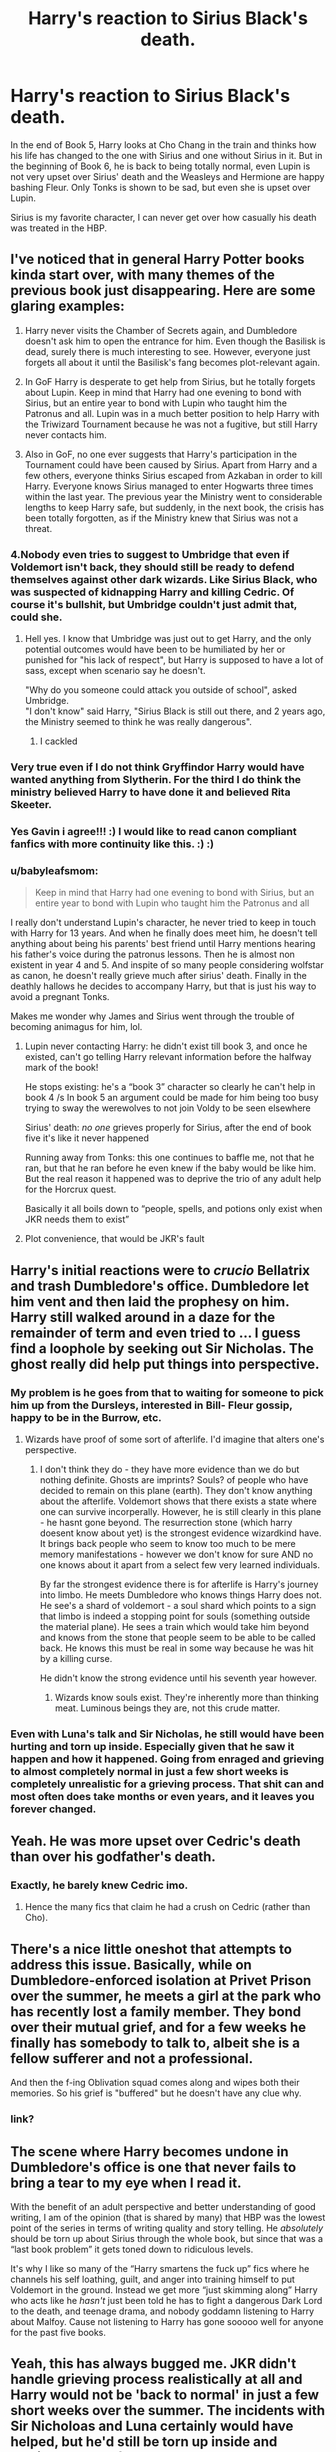 #+TITLE: Harry's reaction to Sirius Black's death.

* Harry's reaction to Sirius Black's death.
:PROPERTIES:
:Author: babyleafsmom
:Score: 38
:DateUnix: 1585019524.0
:DateShort: 2020-Mar-24
:FlairText: Discussion
:END:
In the end of Book 5, Harry looks at Cho Chang in the train and thinks how his life has changed to the one with Sirius and one without Sirius in it. But in the beginning of Book 6, he is back to being totally normal, even Lupin is not very upset over Sirius' death and the Weasleys and Hermione are happy bashing Fleur. Only Tonks is shown to be sad, but even she is upset over Lupin.

Sirius is my favorite character, I can never get over how casually his death was treated in the HBP.


** I've noticed that in general Harry Potter books kinda start over, with many themes of the previous book just disappearing. Here are some glaring examples:

1. Harry never visits the Chamber of Secrets again, and Dumbledore doesn't ask him to open the entrance for him. Even though the Basilisk is dead, surely there is much interesting to see. However, everyone just forgets all about it until the Basilisk's fang becomes plot-relevant again.

2. In GoF Harry is desperate to get help from Sirius, but he totally forgets about Lupin. Keep in mind that Harry had one evening to bond with Sirius, but an entire year to bond with Lupin who taught him the Patronus and all. Lupin was in a much better position to help Harry with the Triwizard Tournament because he was not a fugitive, but still Harry never contacts him.

3. Also in GoF, no one ever suggests that Harry's participation in the Tournament could have been caused by Sirius. Apart from Harry and a few others, everyone thinks Sirius escaped from Azkaban in order to kill Harry. Everyone knows Sirius managed to enter Hogwarts three times within the last year. The previous year the Ministry went to considerable lengths to keep Harry safe, but suddenly, in the next book, the crisis has been totally forgotten, as if the Ministry knew that Sirius was not a threat.
:PROPERTIES:
:Author: Gavin_Magnus
:Score: 46
:DateUnix: 1585040290.0
:DateShort: 2020-Mar-24
:END:

*** 4.Nobody even tries to suggest to Umbridge that even if Voldemort isn't back, they should still be ready to defend themselves against other dark wizards. Like Sirius Black, who was suspected of kidnapping Harry and killing Cedric. Of course it's bullshit, but Umbridge couldn't just admit that, could she.
:PROPERTIES:
:Author: Uncommonality
:Score: 27
:DateUnix: 1585047102.0
:DateShort: 2020-Mar-24
:END:

**** Hell yes. I know that Umbridge was just out to get Harry, and the only potential outcomes would have been to be humiliated by her or punished for "his lack of respect", but Harry is supposed to have a lot of sass, except when scenario say he doesn't.

"Why do you someone could attack you outside of school", asked Umbridge.\\
"I don't know" said Harry, "Sirius Black is still out there, and 2 years ago, the Ministry seemed to think he was really dangerous".
:PROPERTIES:
:Author: PlusMortgage
:Score: 13
:DateUnix: 1585069007.0
:DateShort: 2020-Mar-24
:END:

***** I cackled
:PROPERTIES:
:Author: HuntressDemiwitch
:Score: 4
:DateUnix: 1585070036.0
:DateShort: 2020-Mar-24
:END:


*** Very true even if I do not think Gryffindor Harry would have wanted anything from Slytherin. For the third I do think the ministry believed Harry to have done it and believed Rita Skeeter.
:PROPERTIES:
:Author: sebo1715
:Score: 4
:DateUnix: 1585046155.0
:DateShort: 2020-Mar-24
:END:


*** Yes Gavin i agree!!! :) I would like to read canon compliant fanfics with more continuity like this. :) :)
:PROPERTIES:
:Score: 5
:DateUnix: 1585079045.0
:DateShort: 2020-Mar-25
:END:


*** u/babyleafsmom:
#+begin_quote
  Keep in mind that Harry had one evening to bond with Sirius, but an entire year to bond with Lupin who taught him the Patronus and all
#+end_quote

I really don't understand Lupin's character, he never tried to keep in touch with Harry for 13 years. And when he finally does meet him, he doesn't tell anything about being his parents' best friend until Harry mentions hearing his father's voice during the patronus lessons. Then he is almost non existent in year 4 and 5. And inspite of so many people considering wolfstar as canon, he doesn't really grieve much after sirius' death. Finally in the deathly hallows he decides to accompany Harry, but that is just his way to avoid a pregnant Tonks.

Makes me wonder why James and Sirius went through the trouble of becoming animagus for him, lol.
:PROPERTIES:
:Author: babyleafsmom
:Score: 10
:DateUnix: 1585046281.0
:DateShort: 2020-Mar-24
:END:

**** Lupin never contacting Harry: he didn't exist till book 3, and once he existed, can't go telling Harry relevant information before the halfway mark of the book!

He stops existing: he's a “book 3” character so clearly he can't help in book 4 /s In book 5 an argument could be made for him being too busy trying to sway the werewolves to not join Voldy to be seen elsewhere

Sirius' death: /no one/ grieves properly for Sirius, after the end of book five it's like it never happened

Running away from Tonks: this one continues to baffle me, not that he ran, but that he ran before he even knew if the baby would be like him. But the real reason it happened was to deprive the trio of any adult help for the Horcrux quest.

Basically it all boils down to “people, spells, and potions only exist when JKR needs them to exist”
:PROPERTIES:
:Author: dancortens
:Score: 13
:DateUnix: 1585070679.0
:DateShort: 2020-Mar-24
:END:


**** Plot convenience, that would be JKR's fault
:PROPERTIES:
:Author: HuntressDemiwitch
:Score: 7
:DateUnix: 1585070083.0
:DateShort: 2020-Mar-24
:END:


** Harry's initial reactions were to /crucio/ Bellatrix and trash Dumbledore's office. Dumbledore let him vent and then laid the prophesy on him. Harry still walked around in a daze for the remainder of term and even tried to ... I guess find a loophole by seeking out Sir Nicholas. The ghost really did help put things into perspective.
:PROPERTIES:
:Author: streakermaximus
:Score: 29
:DateUnix: 1585026971.0
:DateShort: 2020-Mar-24
:END:

*** My problem is he goes from that to waiting for someone to pick him up from the Dursleys, interested in Bill- Fleur gossip, happy to be in the Burrow, etc.
:PROPERTIES:
:Author: babyleafsmom
:Score: 14
:DateUnix: 1585027284.0
:DateShort: 2020-Mar-24
:END:

**** Wizards have proof of some sort of afterlife. I'd imagine that alters one's perspective.
:PROPERTIES:
:Author: EpicBeardMan
:Score: 4
:DateUnix: 1585037147.0
:DateShort: 2020-Mar-24
:END:

***** I don't think they do - they have more evidence than we do but nothing definite. Ghosts are imprints? Souls? of people who have decided to remain on this plane (earth). They don't know anything about the afterlife. Voldemort shows that there exists a state where one can survive incorperally. However, he is still clearly in this plane - he hasnt gone beyond. The resurrection stone (which harry doesent know about yet) is the strongest evidence wizardkind have. It brings back people who seem to know too much to be mere memory manifestations - however we don't know for sure AND no one knows about it apart from a select few very learned individuals.

By far the strongest evidence there is for afterlife is Harry's journey into limbo. He meets Dumbledore who knows things Harry does not. He see's a shard of voldemort - a soul shard which points to a sign that limbo is indeed a stopping point for souls (something outside the material plane). He sees a train which would take him beyond and knows from the stone that people seem to be able to be called back. He knows this must be real in some way because he was hit by a killing curse.

He didn't know the strong evidence until his seventh year however.
:PROPERTIES:
:Author: Zephrok
:Score: 5
:DateUnix: 1585058010.0
:DateShort: 2020-Mar-24
:END:

****** Wizards know souls exist. They're inherently more than thinking meat. Luminous beings they are, not this crude matter.
:PROPERTIES:
:Author: EpicBeardMan
:Score: 3
:DateUnix: 1585119892.0
:DateShort: 2020-Mar-25
:END:


*** Even with Luna's talk and Sir Nicholas, he still would have been hurting and torn up inside. Especially given that he saw it happen and how it happened. Going from enraged and grieving to almost completely normal in just a few short weeks is completely unrealistic for a grieving process. That shit can and most often does take months or even years, and it leaves you forever changed.
:PROPERTIES:
:Author: DruidofRavens
:Score: 10
:DateUnix: 1585029011.0
:DateShort: 2020-Mar-24
:END:


** Yeah. He was more upset over Cedric's death than over his godfather's death.
:PROPERTIES:
:Score: 17
:DateUnix: 1585024233.0
:DateShort: 2020-Mar-24
:END:

*** Exactly, he barely knew Cedric imo.
:PROPERTIES:
:Author: babyleafsmom
:Score: 10
:DateUnix: 1585024377.0
:DateShort: 2020-Mar-24
:END:

**** Hence the many fics that claim he had a crush on Cedric (rather than Cho).
:PROPERTIES:
:Author: JennaSayquah
:Score: 8
:DateUnix: 1585038214.0
:DateShort: 2020-Mar-24
:END:


** There's a nice little oneshot that attempts to address this issue. Basically, while on Dumbledore-enforced isolation at Privet Prison over the summer, he meets a girl at the park who has recently lost a family member. They bond over their mutual grief, and for a few weeks he finally has somebody to talk to, albeit she is a fellow sufferer and not a professional.

And then the f-ing Oblivation squad comes along and wipes both their memories. So his grief is "buffered" but he doesn't have any clue why.
:PROPERTIES:
:Author: JennaSayquah
:Score: 9
:DateUnix: 1585038016.0
:DateShort: 2020-Mar-24
:END:

*** link?
:PROPERTIES:
:Author: cake_fucker_5000
:Score: 3
:DateUnix: 1585926240.0
:DateShort: 2020-Apr-03
:END:


** The scene where Harry becomes undone in Dumbledore's office is one that never fails to bring a tear to my eye when I read it.

With the benefit of an adult perspective and better understanding of good writing, I am of the opinion (that is shared by many) that HBP was the lowest point of the series in terms of writing quality and story telling. He /absolutely/ should be torn up about Sirius through the whole book, but since that was a “last book problem” it gets toned down to ridiculous levels.

It's why I like so many of the “Harry smartens the fuck up” fics where he channels his self loathing, guilt, and anger into training himself to put Voldemort in the ground. Instead we get more “just skimming along” Harry who acts like he /hasn't/ just been told he has to fight a dangerous Dark Lord to the death, and teenage drama, and nobody goddamn listening to Harry about Malfoy. Cause not listening to Harry has gone sooooo well for anyone for the past five books.
:PROPERTIES:
:Author: dancortens
:Score: 8
:DateUnix: 1585048652.0
:DateShort: 2020-Mar-24
:END:


** Yeah, this has always bugged me. JKR didn't handle grieving process realistically at all and Harry would not be 'back to normal' in just a few short weeks over the summer. The incidents with Sir Nicholoas and Luna certainly would have helped, but he'd still be torn up inside and hurting perhaps for months on end. I lost someone very dear to me when I wasn't much older than Harry and it blew up my entire world, and I'm still not entirely over it. So from experience? Harry got over Sirius's death much too quickly and easily. Especially given how it happened and that he witnessed it. I can attest that something like that will make it hit even harder than it would have.
:PROPERTIES:
:Author: DruidofRavens
:Score: 13
:DateUnix: 1585028868.0
:DateShort: 2020-Mar-24
:END:

*** You forget that Harry had already dealt with a ridiculous amount of loss and suffering his whole life, he probably would've been suppressing his emotions somewhat
:PROPERTIES:
:Author: The_BadJuju
:Score: 2
:DateUnix: 1585031877.0
:DateShort: 2020-Mar-24
:END:

**** No fam. I didn't because my history is quite similar to Harry's at the Dursley's and I have a stupid high amount of loss and suffering which I spent years suppressing. And from hard experience? You can only take so much before you burst and lose your shit entirely, and Sirius would have been a tipping point. JKR wrote his response to the abuse very poorly and she wrote his reaction to Sirus very poorly.
:PROPERTIES:
:Author: DruidofRavens
:Score: 9
:DateUnix: 1585032133.0
:DateShort: 2020-Mar-24
:END:

***** True, but magic probably changes emotions and dealing with trauma. It's not really mentioned in the series but there's no way there isn't magic to help with grief and sadness
:PROPERTIES:
:Author: The_BadJuju
:Score: -1
:DateUnix: 1585032270.0
:DateShort: 2020-Mar-24
:END:

****** Fanfic has a concept for this. They're called mindhealers and even they can't work miracles.

Magic at most would speed things along somewhat, but to be blunt? Healing takes time and even magic could only do so much. It would not have shortened his grief and mouring into a nice neat few week period. Not to mention he had all the other shit you mentioned, and having untreated trauma makes any further much worse. Further traumatic events can and will worsen prexisting trauma as well, and its entire cascade and a real clusterfuck.

Again. I speak from long experience.

JKR dropped the ball. If that was her intent, she should have shown it and not left a unrealistic grieiving period or response to abuse.

"rue, but magic probably changes emotions and dealing with trauma."

Yeah no. Being a wizard wouldn't give one an innate resistence to psychological trauma or grief. Otherwise Harry wouldn't have been shwoing very clear signs of PTSD due to Cedric's death.
:PROPERTIES:
:Author: DruidofRavens
:Score: 10
:DateUnix: 1585032614.0
:DateShort: 2020-Mar-24
:END:


** Simply put, it's because most of the characters in Harry Potter aren't characters - they're ambulatory plot devices that do/say/think/feel whatever is necessary to advance the plot as JKR intended.
:PROPERTIES:
:Author: WhosThisGeek
:Score: 4
:DateUnix: 1585059592.0
:DateShort: 2020-Mar-24
:END:
